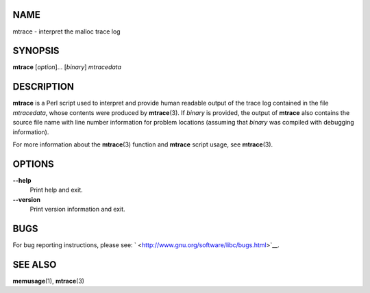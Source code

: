 NAME
====

mtrace - interpret the malloc trace log

SYNOPSIS
========

**mtrace** [*option*]... [*binary*] *mtracedata*

DESCRIPTION
===========

**mtrace** is a Perl script used to interpret and provide human readable
output of the trace log contained in the file *mtracedata*, whose
contents were produced by **mtrace**\ (3). If *binary* is provided, the
output of **mtrace** also contains the source file name with line number
information for problem locations (assuming that *binary* was compiled
with debugging information).

For more information about the **mtrace**\ (3) function and **mtrace**
script usage, see **mtrace**\ (3).

OPTIONS
=======

**--help**
   Print help and exit.

**--version**
   Print version information and exit.

BUGS
====

For bug reporting instructions, please see:
` <http://www.gnu.org/software/libc/bugs.html>`__.

SEE ALSO
========

**memusage**\ (1), **mtrace**\ (3)

